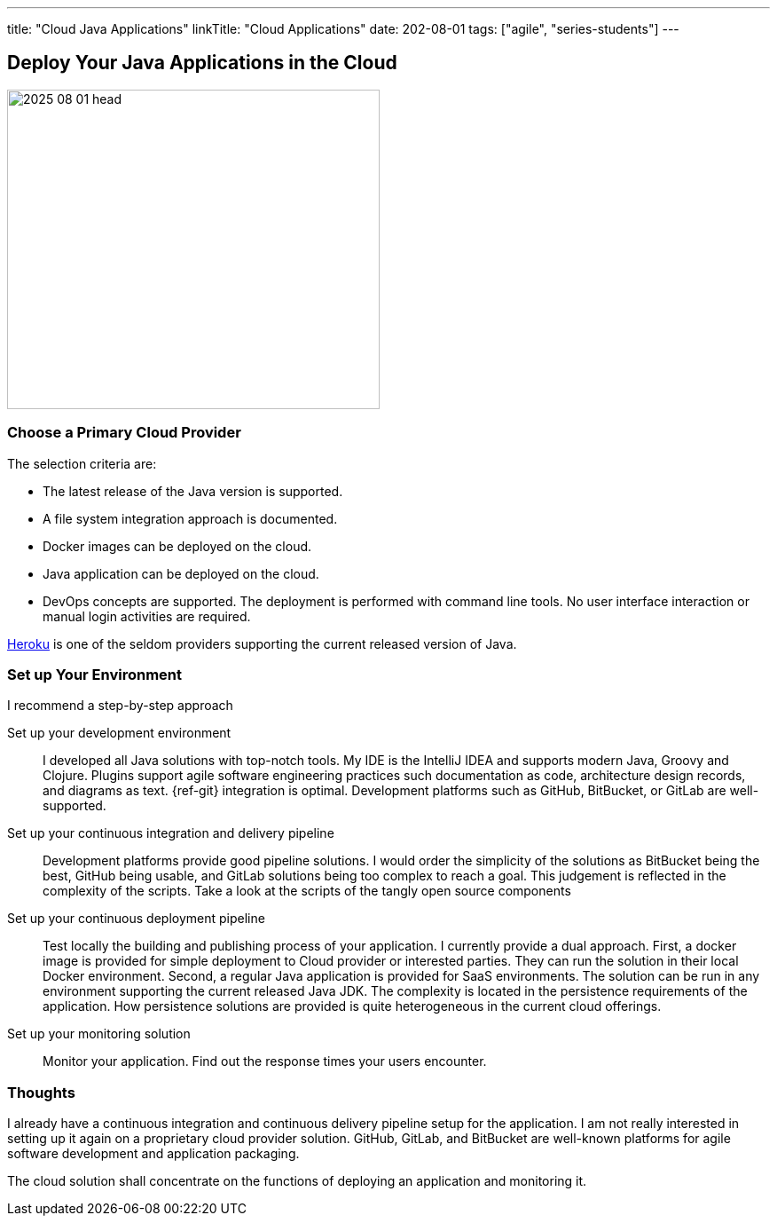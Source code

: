 ---
title: "Cloud Java Applications"
linkTitle: "Cloud Applications"
date: 202-08-01
tags: ["agile", "series-students"]
---

== Deploy Your Java Applications in the Cloud
:author: Marcel Baumann
:email: <marcel.baumann@tangly.net>
:homepage: https://www.tangly.net/
:company: https://www.tangly.net/[tangly llc]

image::2025-08-01-head.jpg[width=420,height=360,role=left]

=== Choose a Primary Cloud Provider

The selection criteria are:

* The latest release of the Java version is supported.
* A file system integration approach is documented.
* Docker images can be deployed on the cloud.
* Java application can be deployed on the cloud.
* DevOps concepts are supported.
The deployment is performed with command line tools.
No user interface interaction or manual login activities are required.

https://www.heroku.com/[Heroku] is one of the seldom providers supporting the current released version of Java.

=== Set up Your Environment

I recommend a step-by-step approach

Set up your development environment::
I developed all Java solutions with top-notch tools.
My IDE is the IntelliJ IDEA and supports modern Java, Groovy and Clojure.
Plugins support agile software engineering practices such documentation as code, architecture design records, and diagrams as text.
{ref-git} integration is optimal.
Development platforms such as GitHub, BitBucket, or GitLab are well-supported.
Set up your continuous integration and delivery pipeline::
Development platforms provide good pipeline solutions.
I would order the simplicity of the solutions as BitBucket being the best, GitHub being usable, and GitLab solutions being too complex to reach a goal.
This judgement is reflected in the complexity of the scripts.
Take a look at the scripts of the tangly open source components
Set up your continuous deployment pipeline::
Test locally the building and publishing process of your application.
I currently provide a dual approach.
First, a docker image is provided for simple deployment to Cloud provider or interested parties.
They can run the solution in their local Docker environment.
Second, a regular Java application is provided for SaaS environments.
The solution can be run in any environment supporting the current released Java JDK.
The complexity is located in the persistence requirements of the application.
How persistence solutions are provided is quite heterogeneous in the current cloud offerings.
Set up your monitoring solution::
Monitor your application.
Find out the response times your users encounter.

=== Thoughts

I already have a continuous integration and continuous delivery pipeline setup for the application.
I am not really interested in setting up it again on a proprietary cloud provider solution.
GitHub, GitLab, and BitBucket are well-known platforms for agile software development and application packaging.

The cloud solution shall concentrate on the functions of deploying an application and monitoring it.
